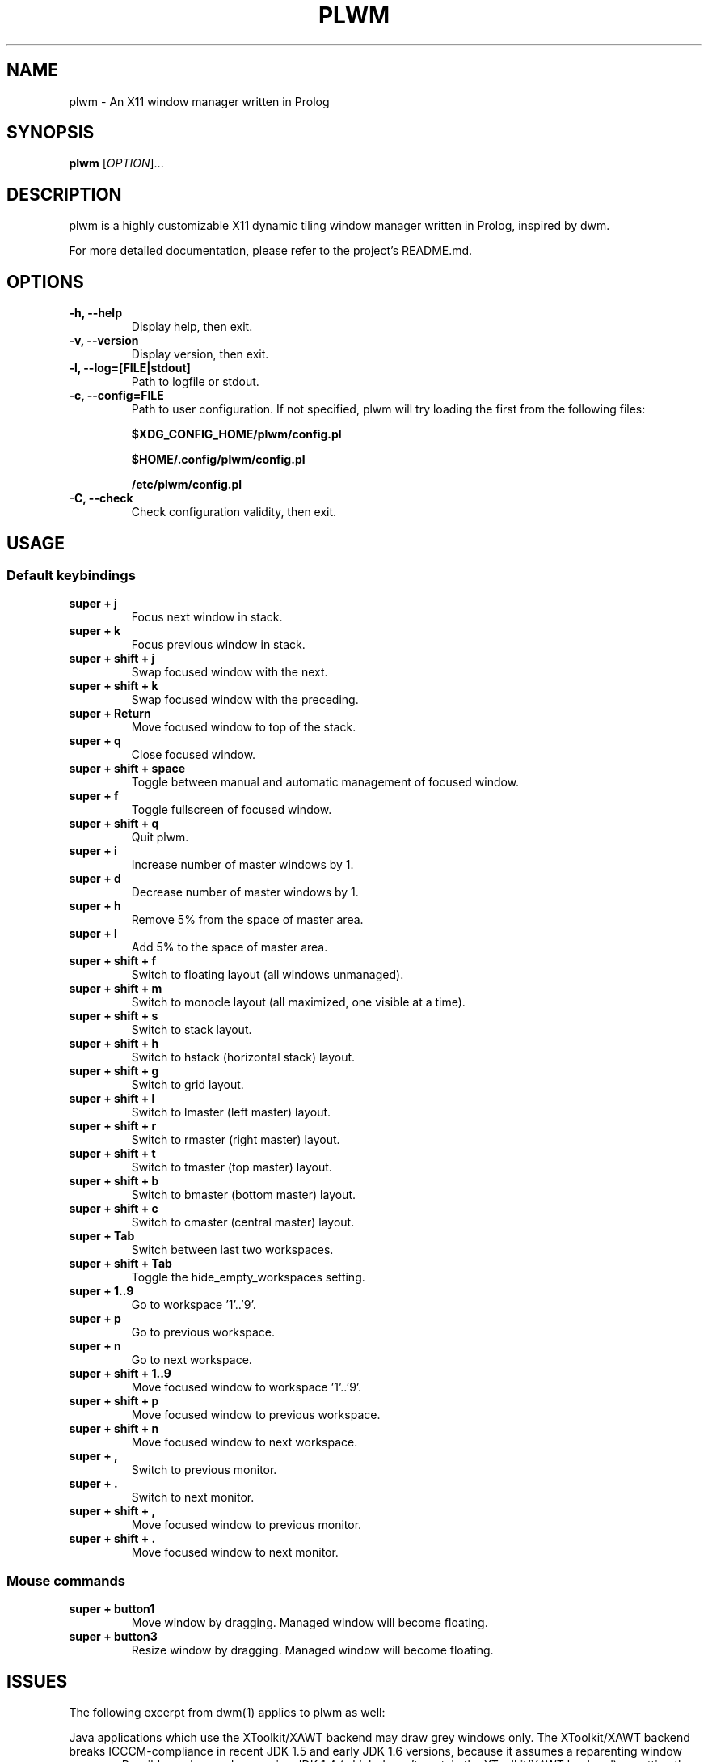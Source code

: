 .TH PLWM 1 plwm\-0.5
.SH NAME
plwm \- An X11 window manager written in Prolog
.SH SYNOPSIS
.B plwm
[\fIOPTION\fR]...
.SH DESCRIPTION
plwm is a highly customizable X11 dynamic tiling window manager written in Prolog, inspired by dwm.
.P
For more detailed documentation, please refer to the project's README.md.
.SH OPTIONS
.TP
.B \-h, --help
Display help, then exit.
.TP
.B \-v, --version
Display version, then exit.
.TP
.B \-l, --log=[FILE|stdout]
Path to logfile or stdout.
.TP
.B \-c, --config=FILE
Path to user configuration. If not specified, plwm will try loading the first from the following files:

\fB$XDG_CONFIG_HOME/plwm/config.pl\fR

\fB$HOME/.config/plwm/config.pl\fR

\fB/etc/plwm/config.pl\fR
.TP
.B \-C, --check
Check configuration validity, then exit.
.SH USAGE
.SS Default keybindings
.TP
.B super + j
Focus next window in stack.
.TP
.B super + k
Focus previous window in stack.
.TP
.B super + shift + j
Swap focused window with the next.
.TP
.B super + shift + k
Swap focused window with the preceding.
.TP
.B super + Return
Move focused window to top of the stack.
.TP
.B super + q
Close focused window.
.TP
.B super + shift + space
Toggle between manual and automatic management of focused window.
.TP
.B super + f
Toggle fullscreen of focused window.
.TP
.B super + shift + q
Quit plwm.
.TP
.B super + i
Increase number of master windows by 1.
.TP
.B super + d
Decrease number of master windows by 1.
.TP
.B super + h
Remove 5% from the space of master area.
.TP
.B super + l
Add 5% to the space of master area.
.TP
.B super + shift + f
Switch to floating layout (all windows unmanaged).
.TP
.B super + shift + m
Switch to monocle layout (all maximized, one visible at a time).
.TP
.B super + shift + s
Switch to stack layout.
.TP
.B super + shift + h
Switch to hstack (horizontal stack) layout.
.TP
.B super + shift + g
Switch to grid layout.
.TP
.B super + shift + l
Switch to lmaster (left master) layout.
.TP
.B super + shift + r
Switch to rmaster (right master) layout.
.TP
.B super + shift + t
Switch to tmaster (top master) layout.
.TP
.B super + shift + b
Switch to bmaster (bottom master) layout.
.TP
.B super + shift + c
Switch to cmaster (central master) layout.
.TP
.B super + Tab
Switch between last two workspaces.
.TP
.B super + shift + Tab
Toggle the hide_empty_workspaces setting.
.TP
.B super + 1..9
Go to workspace '1'..'9'.
.TP
.B super + p
Go to previous workspace.
.TP
.B super + n
Go to next workspace.
.TP
.B super + shift + 1..9
Move focused window to workspace '1'..'9'.
.TP
.B super + shift + p
Move focused window to previous workspace.
.TP
.B super + shift + n
Move focused window to next workspace.
.TP
.B super + ,
Switch to previous monitor.
.TP
.B super + .
Switch to next monitor.
.TP
.B super + shift + ,
Move focused window to previous monitor.
.TP
.B super + shift + .
Move focused window to next monitor.
.SS Mouse commands
.TP
.B super + button1
Move window by dragging. Managed window will become floating.
.TP
.B super + button3
Resize window by dragging. Managed window will become floating.
.SH ISSUES
The following excerpt from dwm(1) applies to plwm as well:
.P
Java applications which use the XToolkit/XAWT backend may draw grey windows
only. The XToolkit/XAWT backend breaks ICCCM-compliance in recent JDK 1.5 and early
JDK 1.6 versions, because it assumes a reparenting window manager. Possible workarounds
are using JDK 1.4 (which doesn't contain the XToolkit/XAWT backend) or setting the
environment variable
.BR AWT_TOOLKIT=MToolkit
(to use the older Motif backend instead) or running
.B xprop -root -f _NET_WM_NAME 32a -set _NET_WM_NAME LG3D
or
.B wmname LG3D
(to pretend that a non-reparenting window manager is running that the
XToolkit/XAWT backend can recognize) or when using OpenJDK setting the environment variable
.BR _JAVA_AWT_WM_NONREPARENTING=1 .
.SH SEE ALSO
.BR Xorg (1),
.BR xprop (1),
.BR xrandr (1),
.BR dmenu (1),
.BR polybar (1)
.SH BUGS
Please report bugs by creating issues at
.BR <https://github.com/seeker04/plwm>
.SH AUTHOR
plwm was created by Barnabás Zahorán <zahoranb@proton.me>. For a comprehensive list of contributors, see the AUTHORS file distributed with plwm.
.SH COPYRIGHT
MIT License, Copyright (c) 2023-2025 Barnabás Zahorán, see LICENSE
